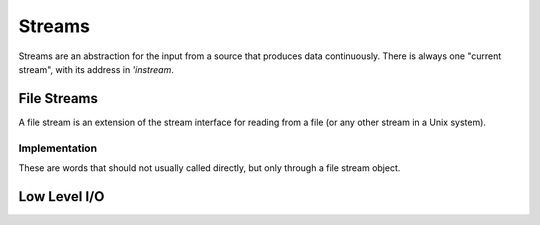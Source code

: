 =======
Streams
=======

Streams are an abstraction for the input from a source that produces
data continuously. There is always one "current stream", with its
address in `'instream`.

.. word:: >get	        ( stream -- addr ) |K|, "to-get"

   The TOS contains the address of a stream structure: compute the
   address of its `get` routine. The routine has the signature
   :stack:`( -- )`.

.. word:: >i	        ( stream -- addr ) |K|, "to-i"

   The TOS contains the address of a stream structure: compute the
   address of its `i` routine. The routine has the signature :stack:`(
   -- char )`.

.. word:: >i?	        ( stream -- addr ) |K|, "to-i-question"

   The TOS contains the address of a stream structure: compute the
   address of its `i?` routine. The routine has the signature
   :stack:`( -- flag )`.

.. word:: /stream	( -- n ) |K|, "per-stream"

   Number of bytes in a stream data structure.

.. word:: 'instream	( -- addr ) |K|, "tick-instream"

   Variable that contains the address of the current stream.

.. word:: get	        ( -- ) |K|

   Read one element of the current stream. `line#` is updated if the
   character is an "end of line" symbol.

.. word:: i	        ( -- n ) |K|

   Put the value at the current position of the current stream onto
   the stack. This is only defined if `i?` returns `true`. A stream
   may however return a specific end-of-stream value.

.. word:: i?            ( -- flag ) |K|, "i-question"

   Return `true` if the end of the stream is not yet reached.


File Streams
------------

A file stream is an extension of the stream interface for reading from
a file (or any other stream in a Unix system).

.. word:: this-file    ( -- addr ) |K|

   Variable that contains the address of the file stream which is
   currently read.

.. word:: with-file    |K|

   Make the content of `this-file` the current stream (by
   storing it in `'instream`).

.. word:: init.mind    ( -- addr ) |K|, "init-dot-mind"

   File stream that refers to a file that is read automatically at
   startup. The name of this file is :file:`init.mind`, and it
   contains all the essential definitions for a running forht system.

.. word:: line#		( -- addr ) |K|, "line-number"

   Address of the current line number in the current file stream. The
   first line of a file has the number 1.

.. word:: do-stream |K|

   Execute the code in the current file stream.

.. word:: >infile	( tstream -- addr ) |K|, "to-infile"

   The TOS contains the address of a textfile structure: compute the
   address of its `>infile` field. The field is one cell wide
   and contains the underlying C file pointer of type :c:type:`FILE*`
   for this stream.

.. word:: >infile-name	( tstream -- addr ) |K|, "to-infile-name"

   The TOS contains the address of a textfile structure: compute the
   address of its `>infile-name` field. The field is one cell
   wide and contains a pointer to a null-terminated string that
   contains the name of the file for this stream. The field may also
   contain a null pointer if the file is not open or has no name.

.. word:: >current	( tstream -- addr ) |K|, "to-current"

   The TOS contains the address of a textfile structure: compute the
   address of its `>current` field. This field is one cell wide
   and contains either the latest character read from the file or
   `#eof`.

.. word:: >line#	( tstream -- addr ) |K|, "to-line-number"

   The TOS contains the address of a textfile structure: compute the
   address of its `line#` field. The field is one cell wide and
   contains the current line number of this stream.

.. word:: >caller       ( tstream -- addr ) |K|, "to-caller"

   Return the address of the caller field of a textfile structure. The
   field is one cell wide and contains the address of a text file in
   which the current text file has been defined. If such a file does
   not exist, the value is 0.

.. word:: /textfile     ( -- n ) |K|, "per-textfile"

   Number of bytes in a textfile structure.

.. word:: textfile0     ( -- tstream ) |K|, "textfile-0"

   Address of the prototype for the textfile structure. It has a size
   of `/textfile` bytes. The fields are already initialised,
   ready for a call to `file-open`.

.. word:: file-open     ( str tstream -- ) |K|

   Open a file for the use in a text stream. *tstream* must not be
   already opened. *str* is the name of the file, which is opened in
   reading mode.

   If the opening of the file was successful, `errno` is set to
   0 and the first byte of the file is read into `>current`. If
   the file is empty, the content of `>current` is `#eof`.
   Otherwise, the cause for the failure can be read from
   `errno`.

.. word:: file-close    ( tstream -- ) |K|

   Close a text stream. If an error occurs, it is stored in
   `errno`. Otherwise, `errno` contains 0.

.. word:: errno         ( -- addr ) |K|

   This word provides access to the libc variable *errno*. If an error
   occurs during the call of a library function, it is set to a value
   that provides information about the nature of that error, but it is
   usually left unchanged all went according to plan. Any error value
   for `errno` is different from 0. So it is possible to set
   `errno` to 0 before a word is executed and then use
   `errno` to check for an error.

   Some words do however set `errno` to 0 after correct
   execution: this is then remarked in the explanation of this word.


Implementation
^^^^^^^^^^^^^^

These are words that should not usually called directly, but only
through a file stream object.

.. word:: file-get	( -- ) |K|

   Read one character from the current file stream and store it in its
   `>current` field. `line#` is updated if the character is an "end of
   line" symbol.

   If the end of the file is reached, it is closed automatically.

.. word:: file-i	( -- char ) |K|, "file-i"

   Put the character at the current position of the current file
   stream onto the stack.

.. word:: file-i?	( -- flag ) |K|, "file-i-question"

   Test whether the end of the current file stream is not yet reached.


Low Level I/O
-------------

.. word:: stdin         ( -- file ) "standard-in"
          stdout        ( -- file ) "standard-out"
          stderr        ( -- file ) "standard-err"

   The standard Unix character streams, for input, output and error
   output. `stdin` can be used as the `>infile` field of a line stream.
